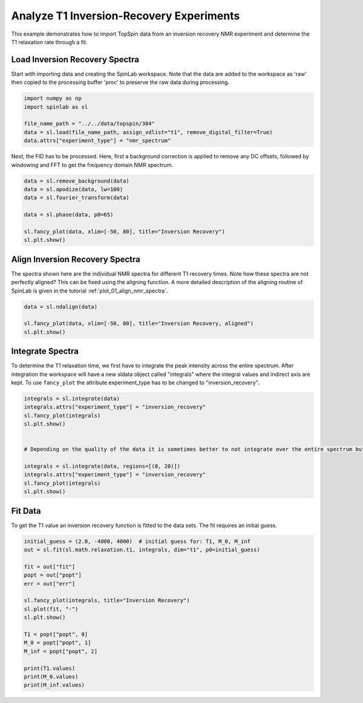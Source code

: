 
.. DO NOT EDIT.
.. THIS FILE WAS AUTOMATICALLY GENERATED BY SPHINX-GALLERY.
.. TO MAKE CHANGES, EDIT THE SOURCE PYTHON FILE:
.. "auto_examples\02_Analysis\plot_02_analyze_inversion_recovery_experiments.py"
.. LINE NUMBERS ARE GIVEN BELOW.

.. only:: html

    .. note::
        :class: sphx-glr-download-link-note

        :ref:`Go to the end <sphx_glr_download_auto_examples_02_Analysis_plot_02_analyze_inversion_recovery_experiments.py>`
        to download the full example code.

.. rst-class:: sphx-glr-example-title

.. _sphx_glr_auto_examples_02_Analysis_plot_02_analyze_inversion_recovery_experiments.py:


.. _plot_02_analyse_inversion_recovery_experiments:

=========================================
Analyze T1 Inversion-Recovery Experiments
=========================================

This example demonstrates how to import TopSpin data from an inversion recovery NMR experiment and determine the T1 relaxation rate through a fit.

.. GENERATED FROM PYTHON SOURCE LINES 12-15

Load Inversion Recovery Spectra
-------------------------------
Start with importing data and creating the SpinLab workspace. Note that the data are added to the workspace as 'raw' then copied to the processing buffer 'proc' to preserve the raw data during processing.

.. GENERATED FROM PYTHON SOURCE LINES 15-23

.. code-block:: Python


    import numpy as np
    import spinlab as sl

    file_name_path = "../../data/topspin/304"
    data = sl.load(file_name_path, assign_vdlist="t1", remove_digital_filter=True)
    data.attrs["experiment_type"] = "nmr_spectrum"








.. GENERATED FROM PYTHON SOURCE LINES 24-25

Next, the FID has to be processed. Here, first a background correction is applied to remove any DC offsets, followed by windowing and FFT to get the frequency domain NMR spectrum.

.. GENERATED FROM PYTHON SOURCE LINES 25-36

.. code-block:: Python


    data = sl.remove_background(data)
    data = sl.apodize(data, lw=100)
    data = sl.fourier_transform(data)

    data = sl.phase(data, p0=65)

    sl.fancy_plot(data, xlim=[-50, 80], title="Inversion Recovery")
    sl.plt.show()





.. image-sg:: /auto_examples/02_Analysis/images/sphx_glr_plot_02_analyze_inversion_recovery_experiments_001.png
   :alt: Inversion Recovery
   :srcset: /auto_examples/02_Analysis/images/sphx_glr_plot_02_analyze_inversion_recovery_experiments_001.png
   :class: sphx-glr-single-img





.. GENERATED FROM PYTHON SOURCE LINES 37-40

Align Inversion Recovery Spectra
--------------------------------
The spectra shown here are the individual NMR spectra for different T1 recovery times. Note how these spectra are not perfectly aligned? This can be fixed using the aligning function. A more detailed description of the aligning routine of SpinLab is given in the tutorial :ref:`plot_01_align_nmr_spectra`.

.. GENERATED FROM PYTHON SOURCE LINES 40-47

.. code-block:: Python


    data = sl.ndalign(data)

    sl.fancy_plot(data, xlim=[-50, 80], title="Inversion Recovery, aligned")
    sl.plt.show()





.. image-sg:: /auto_examples/02_Analysis/images/sphx_glr_plot_02_analyze_inversion_recovery_experiments_002.png
   :alt: Inversion Recovery, aligned
   :srcset: /auto_examples/02_Analysis/images/sphx_glr_plot_02_analyze_inversion_recovery_experiments_002.png
   :class: sphx-glr-single-img





.. GENERATED FROM PYTHON SOURCE LINES 48-51

Integrate Spectra
-----------------
To determine the T1 relaxation time, we first have to integrate the peak intensity across the entire spectrum. After integration the workspace will have a new sldata object called "integrals" where the integral values and indirect axis are kept. To use ``fancy_plot`` the attribute experiment_type has to be changed to "inversion_recovery".

.. GENERATED FROM PYTHON SOURCE LINES 51-66

.. code-block:: Python


    integrals = sl.integrate(data)
    integrals.attrs["experiment_type"] = "inversion_recovery"
    sl.fancy_plot(integrals)
    sl.plt.show()


    # Depending on the quality of the data it is sometimes better to not integrate over the entire spectrum but to pick a peak region and only integrate over this region. To integrate over a region from 0 to 20 ppm us the following command:

    integrals = sl.integrate(data, regions=[(0, 20)])
    integrals.attrs["experiment_type"] = "inversion_recovery"
    sl.fancy_plot(integrals)
    sl.plt.show()





.. image-sg:: /auto_examples/02_Analysis/images/sphx_glr_plot_02_analyze_inversion_recovery_experiments_003.png
   :alt: Inversion Recovery
   :srcset: /auto_examples/02_Analysis/images/sphx_glr_plot_02_analyze_inversion_recovery_experiments_003.png
   :class: sphx-glr-single-img





.. GENERATED FROM PYTHON SOURCE LINES 67-70

Fit Data
--------
To get the T1 value an inversion recovery function is fitted to the data sets. The fit requires an initial guess.

.. GENERATED FROM PYTHON SOURCE LINES 70-89

.. code-block:: Python


    initial_guess = (2.0, -4000, 4000)  # initial guess for: T1, M_0, M_inf
    out = sl.fit(sl.math.relaxation.t1, integrals, dim="t1", p0=initial_guess)

    fit = out["fit"]
    popt = out["popt"]
    err = out["err"]

    sl.fancy_plot(integrals, title="Inversion Recovery")
    sl.plot(fit, "-")
    sl.plt.show()

    T1 = popt["popt", 0]
    M_0 = popt["popt", 1]
    M_inf = popt["popt", 2]

    print(T1.values)
    print(M_0.values)
    print(M_inf.values)



.. image-sg:: /auto_examples/02_Analysis/images/sphx_glr_plot_02_analyze_inversion_recovery_experiments_004.png
   :alt: Inversion Recovery
   :srcset: /auto_examples/02_Analysis/images/sphx_glr_plot_02_analyze_inversion_recovery_experiments_004.png
   :class: sphx-glr-single-img


.. rst-class:: sphx-glr-script-out

 .. code-block:: none

    C:\Users\thorsten.maly\AppData\Local\Programs\Python\Python311\Lib\site-packages\numpy\lib\_function_base_impl.py:644: ComplexWarning: Casting complex values to real discards the imaginary part
      a = asarray(a, dtype=dtype, order=order)
    [[2.23229459]]
    [[9969941.79227482]]
    [[-12485648.59963457]]





.. rst-class:: sphx-glr-timing

   **Total running time of the script:** (0 minutes 0.467 seconds)


.. _sphx_glr_download_auto_examples_02_Analysis_plot_02_analyze_inversion_recovery_experiments.py:

.. only:: html

  .. container:: sphx-glr-footer sphx-glr-footer-example

    .. container:: sphx-glr-download sphx-glr-download-jupyter

      :download:`Download Jupyter notebook: plot_02_analyze_inversion_recovery_experiments.ipynb <plot_02_analyze_inversion_recovery_experiments.ipynb>`

    .. container:: sphx-glr-download sphx-glr-download-python

      :download:`Download Python source code: plot_02_analyze_inversion_recovery_experiments.py <plot_02_analyze_inversion_recovery_experiments.py>`

    .. container:: sphx-glr-download sphx-glr-download-zip

      :download:`Download zipped: plot_02_analyze_inversion_recovery_experiments.zip <plot_02_analyze_inversion_recovery_experiments.zip>`


.. only:: html

 .. rst-class:: sphx-glr-signature

    `Gallery generated by Sphinx-Gallery <https://sphinx-gallery.github.io>`_
